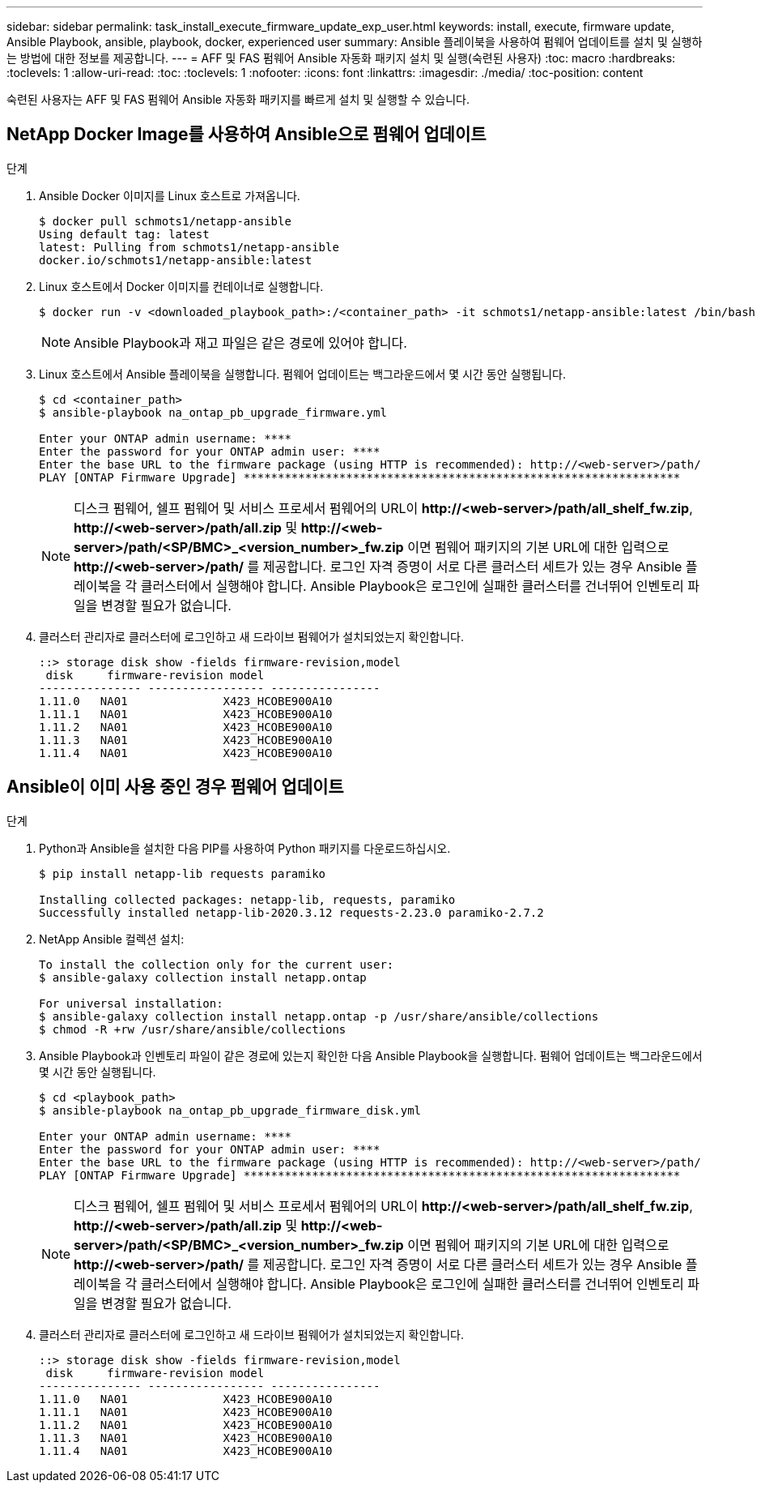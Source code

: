 ---
sidebar: sidebar 
permalink: task_install_execute_firmware_update_exp_user.html 
keywords: install, execute, firmware update, Ansible Playbook, ansible, playbook, docker, experienced user 
summary: Ansible 플레이북을 사용하여 펌웨어 업데이트를 설치 및 실행하는 방법에 대한 정보를 제공합니다. 
---
= AFF 및 FAS 펌웨어 Ansible 자동화 패키지 설치 및 실행(숙련된 사용자)
:toc: macro
:hardbreaks:
:toclevels: 1
:allow-uri-read: 
:toc: 
:toclevels: 1
:nofooter: 
:icons: font
:linkattrs: 
:imagesdir: ./media/
:toc-position: content


[role="lead"]
숙련된 사용자는 AFF 및 FAS 펌웨어 Ansible 자동화 패키지를 빠르게 설치 및 실행할 수 있습니다.



== NetApp Docker Image를 사용하여 Ansible으로 펌웨어 업데이트

.단계
. Ansible Docker 이미지를 Linux 호스트로 가져옵니다.
+
[listing]
----
$ docker pull schmots1/netapp-ansible
Using default tag: latest
latest: Pulling from schmots1/netapp-ansible
docker.io/schmots1/netapp-ansible:latest
----
. Linux 호스트에서 Docker 이미지를 컨테이너로 실행합니다.
+
[listing]
----
$ docker run -v <downloaded_playbook_path>:/<container_path> -it schmots1/netapp-ansible:latest /bin/bash
----
+

NOTE: Ansible Playbook과 재고 파일은 같은 경로에 있어야 합니다.

. Linux 호스트에서 Ansible 플레이북을 실행합니다. 펌웨어 업데이트는 백그라운드에서 몇 시간 동안 실행됩니다.
+
[listing]
----
$ cd <container_path>
$ ansible-playbook na_ontap_pb_upgrade_firmware.yml

Enter your ONTAP admin username: ****
Enter the password for your ONTAP admin user: ****
Enter the base URL to the firmware package (using HTTP is recommended): http://<web-server>/path/
PLAY [ONTAP Firmware Upgrade] ****************************************************************
----
+

NOTE: 디스크 펌웨어, 쉘프 펌웨어 및 서비스 프로세서 펌웨어의 URL이 *\http://<web-server>/path/all_shelf_fw.zip*, *\http://<web-server>/path/all.zip* 및 *\http://<web-server>/path/<SP/BMC>_<version_number>_fw.zip* 이면 펌웨어 패키지의 기본 URL에 대한 입력으로 *\http://<web-server>/path/* 를 제공합니다. 로그인 자격 증명이 서로 다른 클러스터 세트가 있는 경우 Ansible 플레이북을 각 클러스터에서 실행해야 합니다. Ansible Playbook은 로그인에 실패한 클러스터를 건너뛰어 인벤토리 파일을 변경할 필요가 없습니다.

. 클러스터 관리자로 클러스터에 로그인하고 새 드라이브 펌웨어가 설치되었는지 확인합니다.
+
[listing]
----
::> storage disk show -fields firmware-revision,model
 disk     firmware-revision model
--------------- ----------------- ----------------
1.11.0   NA01              X423_HCOBE900A10
1.11.1   NA01              X423_HCOBE900A10
1.11.2   NA01              X423_HCOBE900A10
1.11.3   NA01              X423_HCOBE900A10
1.11.4   NA01              X423_HCOBE900A10
----




== Ansible이 이미 사용 중인 경우 펌웨어 업데이트

.단계
. Python과 Ansible을 설치한 다음 PIP를 사용하여 Python 패키지를 다운로드하십시오.
+
[listing]
----
$ pip install netapp-lib requests paramiko

Installing collected packages: netapp-lib, requests, paramiko
Successfully installed netapp-lib-2020.3.12 requests-2.23.0 paramiko-2.7.2
----
. NetApp Ansible 컬렉션 설치:
+
[listing]
----
To install the collection only for the current user:
$ ansible-galaxy collection install netapp.ontap

For universal installation:
$ ansible-galaxy collection install netapp.ontap -p /usr/share/ansible/collections
$ chmod -R +rw /usr/share/ansible/collections
----
. Ansible Playbook과 인벤토리 파일이 같은 경로에 있는지 확인한 다음 Ansible Playbook을 실행합니다. 펌웨어 업데이트는 백그라운드에서 몇 시간 동안 실행됩니다.
+
[listing]
----
$ cd <playbook_path>
$ ansible-playbook na_ontap_pb_upgrade_firmware_disk.yml

Enter your ONTAP admin username: ****
Enter the password for your ONTAP admin user: ****
Enter the base URL to the firmware package (using HTTP is recommended): http://<web-server>/path/
PLAY [ONTAP Firmware Upgrade] ****************************************************************
----
+

NOTE: 디스크 펌웨어, 쉘프 펌웨어 및 서비스 프로세서 펌웨어의 URL이 *\http://<web-server>/path/all_shelf_fw.zip*, *\http://<web-server>/path/all.zip* 및 *\http://<web-server>/path/<SP/BMC>_<version_number>_fw.zip* 이면 펌웨어 패키지의 기본 URL에 대한 입력으로 *\http://<web-server>/path/* 를 제공합니다. 로그인 자격 증명이 서로 다른 클러스터 세트가 있는 경우 Ansible 플레이북을 각 클러스터에서 실행해야 합니다. Ansible Playbook은 로그인에 실패한 클러스터를 건너뛰어 인벤토리 파일을 변경할 필요가 없습니다.

. 클러스터 관리자로 클러스터에 로그인하고 새 드라이브 펌웨어가 설치되었는지 확인합니다.
+
[listing]
----
::> storage disk show -fields firmware-revision,model
 disk     firmware-revision model
--------------- ----------------- ----------------
1.11.0   NA01              X423_HCOBE900A10
1.11.1   NA01              X423_HCOBE900A10
1.11.2   NA01              X423_HCOBE900A10
1.11.3   NA01              X423_HCOBE900A10
1.11.4   NA01              X423_HCOBE900A10
----


